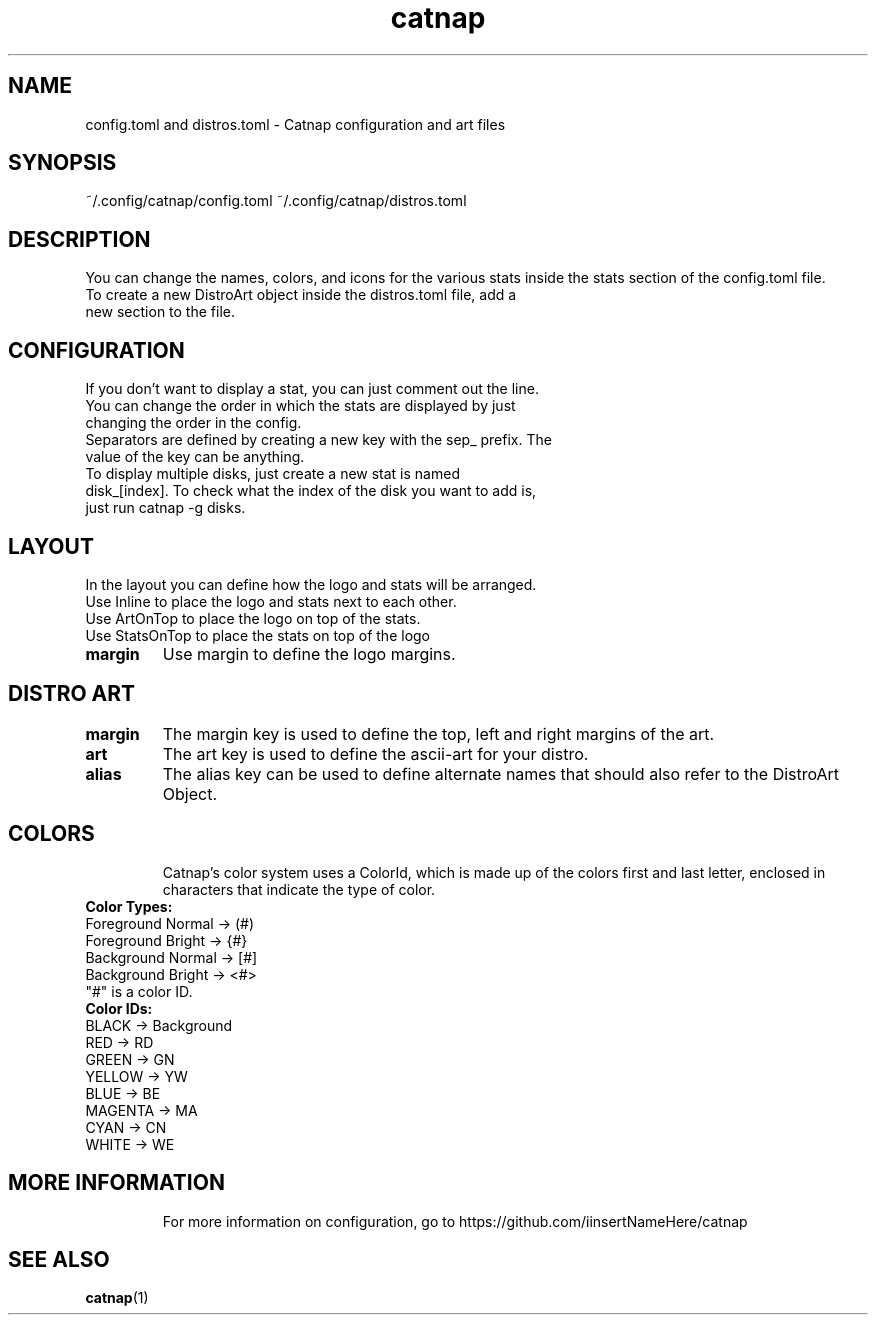 .TH catnap 5 "2024-05-11" "1.0" "User Commands"
.SH NAME
config.toml and distros.toml \- Catnap configuration and art files
.SH SYNOPSIS
~/.config/catnap/config.toml ~/.config/catnap/distros.toml
.SH DESCRIPTION
You can change the names, colors, and icons for the various stats inside the stats section of the config.toml file.
.TP
To create a new DistroArt object inside the distros.toml file, add a new section to the file.
.TP
.SH CONFIGURATION
.TP
If you don't want to display a stat, you can just comment out the line.
.TP
You can change the order in which the stats are displayed by just changing the order in the config.
.TP
Separators are defined by creating a new key with the sep_ prefix. The value of the key can be anything.
.TP
To display multiple disks, just create a new stat is named disk_[index]. To check what the index of the disk you want to add is, just run catnap -g disks.
.TP
.SH LAYOUT
.TP
In the layout you can define how the logo and stats will be arranged.
.TP
Use Inline to place the logo and stats next to each other.
.TP
Use ArtOnTop to place the logo on top of the stats.
.TP
Use StatsOnTop to place the stats on top of the logo
.TP
\fBmargin\fR
Use margin to define the logo margins.
.TP
.SH DISTRO ART
.TP
\fBmargin\fR
The margin key is used to define the top, left and right margins of the art.
.TP
\fBart\fR
The art key is used to define the ascii-art for your distro.
.TP
\fBalias\fR
The alias key can be used to define alternate names that should also refer to the DistroArt Object.
.TP
.SH COLORS
Catnap's color system uses a ColorId, which is made up of the colors first and last letter, enclosed in characters that indicate the type of color.
.TP
\fBColor Types:\fR
.TP
Foreground Normal -> (#)
.TP
Foreground Bright -> {#}
.TP
Background Normal -> [#]
.TP
Background Bright -> <#>
.TP
"#" is a color ID.
.TP
\fBColor IDs:\fR
.TP
BLACK -> Background
.TP
RED -> RD
.TP
GREEN -> GN
.TP
YELLOW -> YW
.TP
BLUE -> BE
.TP
MAGENTA -> MA
.TP
CYAN -> CN
.TP
WHITE -> WE
.TP
.SH MORE INFORMATION
For more information on configuration, go to https://github.com/iinsertNameHere/catnap
.SH SEE ALSO
.TP
\fBcatnap\fP(1)
